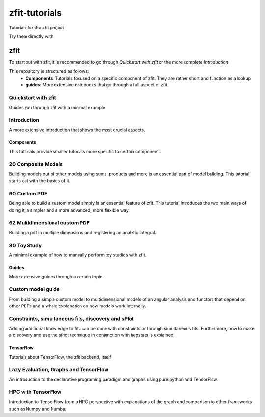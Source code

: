 ==============
zfit-tutorials
==============
Tutorials for the zfit project

Try them directly with

.. image:: https://mybinder.org/badge.svg
   :target: https://mybinder.org/v2/gh/zfit/zfit-tutorials/master

zfit
====

To start out with zfit, it is recommended to go through `Quickstart with zfit` or the more complete `Introduction`

This repository is structured as follows:
 - **Components**: Tutorials focused on a specific component of zfit. They are rather short and function as a lookup
 - **guides**: More extensive notebooks that go through a full aspect of zfit.

Quickstart with zfit
+++++++++++++++++++++

Guides you through zfit with a minimal example

Introduction
++++++++++++

A more extensive introduction that shows the most crucial aspects.

Components
-----------

This tutorials provide smaller tutorials more specific to certain components


20 Composite Models
+++++++++++++++++++++++

Building models out of other models using sums, products and more is an essential part of model building. This tutorial starts out with the basics of it.

60 Custom PDF
+++++++++++++++++++++++

Being able to build a custom model simply is an essential feature of zfit. This tutorial introduces the two main ways of doing it, a simpler and a more advanced, more flexible way.

62 Multidimensional custom PDF
++++++++++++++++++++++++++++++++++++++++++++++

Building a pdf in multiple dimensions and registering an analytic integral.

80 Toy Study
++++++++++++

A minimal example of how to manually perform toy studies with zfit.

Guides
-------

More extensive guides through a certain topic.

Custom model guide
+++++++++++++++++++

From building a simple custom model to multidimensional models of an angular analysis and functors that depend
on other PDFs and a whole explanation on how models work internally.

Constraints, simultaneous fits, discovery and sPlot
++++++++++++++++++++++++++++++++++++++++++++++++++++

Adding additional knowledge to fits can be done with constraints or through simultaneous fits. Furthermore,
how to make a discovery and use the sPlot technique in conjunction with hepstats is explained.


TensorFlow
-----------

Tutorials about TensorFlow, the zfit backend, itself

Lazy Evaluation, Graphs and TensorFlow
+++++++++++++++++++++++++++++++++++++++++++

An introduction to the declarative programing paradigm and graphs using pure python and TensorFlow.

HPC with TensorFlow
++++++++++++++++++++

Introduction to TensorFlow from a HPC perspective with explanations of the graph and comparison to other frameworks such as Numpy and Numba.
